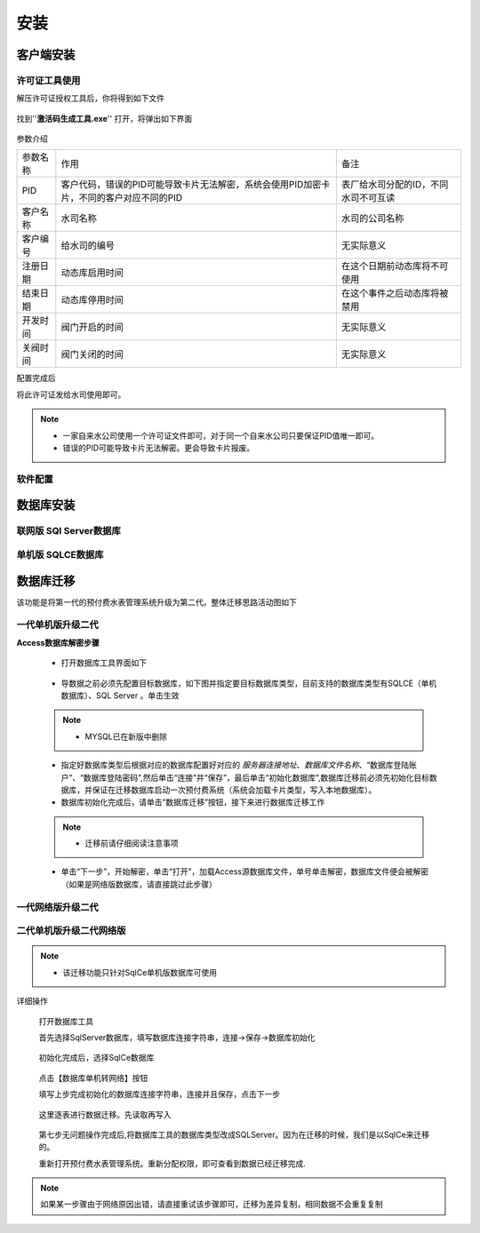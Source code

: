 ============
安装
============

客户端安装
-----------

许可证工具使用
~~~~~~~~~~~~~~~

解压许可证授权工具后，你将得到如下文件

.. figure:: img/keytool1.png

找到''**激活码生成工具.exe**'' 打开，将弹出如下界面

.. figure:: img/keytool2.png

参数介绍

.. list-table::

    * - 参数名称
      - 作用
      - 备注
    * - PID
      - 客户代码，错误的PID可能导致卡片无法解密，系统会使用PID加密卡片，不同的客户对应不同的PID
      - 表厂给水司分配的ID，不同水司不可互读
    * - 客户名称
      - 水司名称
      - 水司的公司名称    
    * - 客户编号
      - 给水司的编号
      - 无实际意义
    * - 注册日期
      - 动态库启用时间
      - 在这个日期前动态库将不可使用
    * - 结束日期
      - 动态库停用时间
      - 在这个事件之后动态库将被禁用
    * - 开发时间
      - 阀门开启的时间
      - 无实际意义
    * - 关阀时间
      - 阀门关闭的时间
      - 无实际意义

配置完成后

将此许可证发给水司使用即可。

.. note::
    - 一家自来水公司使用一个许可证文件即可，对于同一个自来水公司只要保证PID值唯一即可。
    - 错误的PID可能导致卡片无法解密。更会导致卡片报废。 

软件配置
~~~~~~~~~~~~~~~

数据库安装
------------

联网版 SQl Server数据库
~~~~~~~~~~~~~~~

单机版 SQLCE数据库
~~~~~~~~~~~~~~~

数据库迁移
------------

该功能是将第一代的预付费水表管理系统升级为第二代。整体迁移思路活动图如下

    .. figure:: img/brain1.png

一代单机版升级二代
~~~~~~~~~~~~~~~

**Access数据库解密步骤**

    * 打开数据库工具界面如下

    .. figure:: img/dbtool6.png
    
    * 导数据之前必须先配置目标数据库，如下图并指定要目标数据库类型，目前支持的数据库类型有SQLCE（单机数据库）、SQL Server 。单击生效

    .. figure:: img/dbtool7.png

    .. note::
        - MYSQL已在新版中删除

    * 指定好数据库类型后根据对应的数据库配置好对应的 *服务器连接地址*、*数据库文件名称*、“数据库登陆账户”、“数据库登陆密码”,然后单击“连接”并“保存”，最后单击“初始化数据库”,数据库迁移前必须先初始化目标数据库，并保证在迁移数据库启动一次预付费系统（系统会加载卡片类型，写入本地数据库）。

    * 数据库初始化完成后，请单击“数据库迁移”按钮，接下来进行数据库迁移工作

    .. note::
      - 迁移前请仔细阅读注意事项
    
    .. figure:: img/dbtool8.png

    * 单击“下一步”，开始解密，单击“打开”，加载Access源数据库文件，单号单击解密，数据库文件便会被解密（如果是网络版数据库，请直接跳过此步骤）

    .. figure:: img/dbtool9.png


一代网络版升级二代
~~~~~~~~~~~~~~~


二代单机版升级二代网络版
~~~~~~~~~~~~~~~

.. note::
    - 该迁移功能只针对SqlCe单机版数据库可使用


详细操作

    打开数据库工具

    首先选择SqlServer数据库，填写数据库连接字符串，连接->保存->数据库初始化 
    
    .. figure:: img/dbtool1.png

    初始化完成后，选择SqlCe数据库
    
    .. figure:: img/dbtool2.png

    点击【数据库单机转网络】按钮

    填写上步完成初始化的数据库连接字符串，连接并且保存，点击下一步 

    .. figure:: img/dbtool3.png     

    .. figure:: img/dbtool4.png

    这里逐表进行数据迁移。先读取再写入

    .. figure:: img/dbtool5.png

    第七步无问题操作完成后,将数据库工具的数据库类型改成SQLServer。因为在迁移的时候，我们是以SqlCe来迁移的。

    重新打开预付费水表管理系统。重新分配权限，即可查看到数据已经迁移完成.

.. note::

    如果某一步骤由于网络原因出错，请直接重试该步骤即可，迁移为差异复制，相同数据不会重复复制